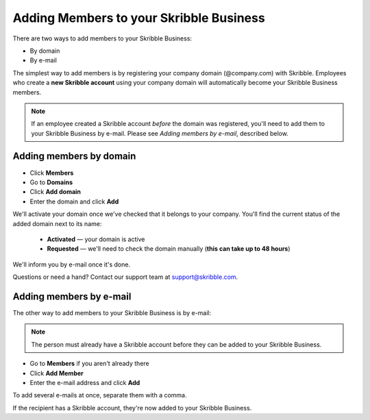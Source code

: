 .. _adding-members:

========================================
Adding Members to your Skribble Business
========================================

There are two ways to add members to your Skribble Business:

- By domain 
- By e-mail

The simplest way to add members is by registering your company domain (@company.com) with Skribble. Employees who create a **new Skribble account** using your company domain will automatically become your Skribble Business members.

.. NOTE::
  If an employee created a Skribble account *before* the domain was registered, you'll need to add them to your Skribble Business by e-mail. Please see *Adding members by e-mail*, described below.
  
Adding members by domain
-------------------------

- Click **Members**

- Go to **Domains**

- Click **Add domain**

- Enter the domain and click **Add**

We'll activate your domain once we've checked that it belongs to your company. You'll find the current status of the added domain next to its name:

  •	**Activated** — your domain is active
  •	**Requested** — we'll need to check the domain manually (**this can take up to 48 hours**)
  
We'll inform you by e-mail once it's done.
  
Questions or need a hand? Contact our support team at `support@skribble.com`_.  

  .. _support@skribble.com: support@skribble.com
  


Adding members by e-mail
-------------------------

The other way to add members to your Skribble Business is by e-mail:

.. NOTE::
   The person must already have a Skribble account before they can be added to your Skribble Business.

- Go to **Members** if you aren't already there

- Click **Add Member**

- Enter the e-mail address and click **Add**

To add several e-mails at once, separate them with a comma. 

If the recipient has a Skribble account, they're now added to your Skribble Business.

